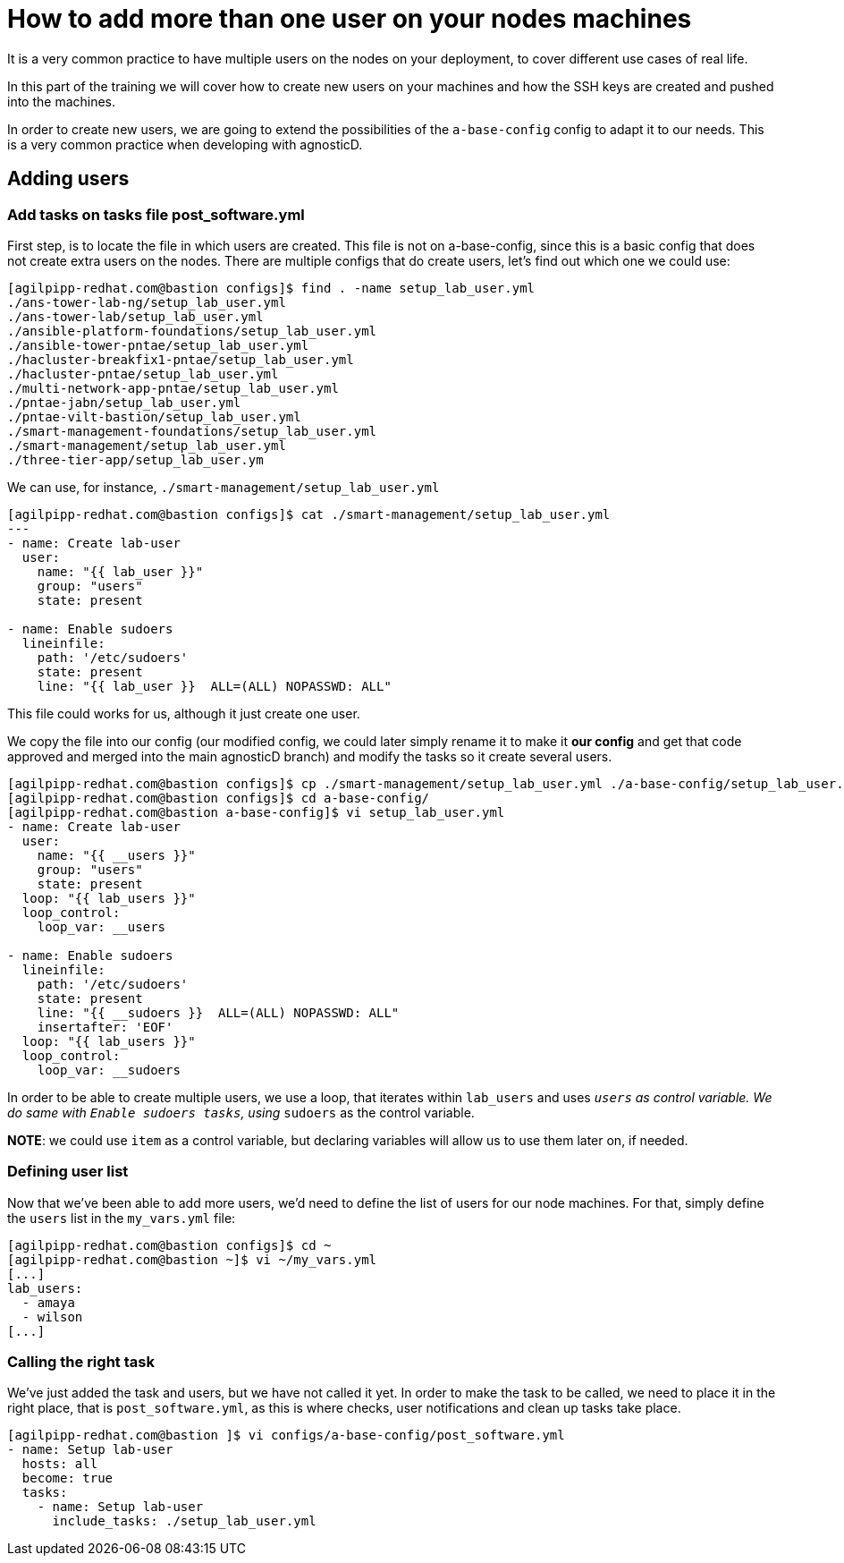 = How to add more than one user on your nodes machines

It is a very common practice to have multiple users on the nodes on your deployment, to cover different use cases of real life.

In this part of the training we will cover how to create new users on your machines and how the SSH keys are created and pushed into the machines.

In order to create new users, we are going to extend the possibilities of the `a-base-config` config to adapt it to our needs. This is a very common practice when developing with agnosticD.

== Adding users

=== Add tasks on tasks file post_software.yml

First step, is to locate the file in which users are created. This file is not on a-base-config, since this is a basic config that does not create extra users on the nodes. There are multiple configs that do create users, let's find out which one we could use:

[source,bash]
----
[agilpipp-redhat.com@bastion configs]$ find . -name setup_lab_user.yml
./ans-tower-lab-ng/setup_lab_user.yml
./ans-tower-lab/setup_lab_user.yml
./ansible-platform-foundations/setup_lab_user.yml
./ansible-tower-pntae/setup_lab_user.yml
./hacluster-breakfix1-pntae/setup_lab_user.yml
./hacluster-pntae/setup_lab_user.yml
./multi-network-app-pntae/setup_lab_user.yml
./pntae-jabn/setup_lab_user.yml
./pntae-vilt-bastion/setup_lab_user.yml
./smart-management-foundations/setup_lab_user.yml
./smart-management/setup_lab_user.yml
./three-tier-app/setup_lab_user.ym 
----

We can use, for instance, `./smart-management/setup_lab_user.yml` 
[source,bash]
----
[agilpipp-redhat.com@bastion configs]$ cat ./smart-management/setup_lab_user.yml
---
- name: Create lab-user
  user:
    name: "{{ lab_user }}"
    group: "users"
    state: present

- name: Enable sudoers
  lineinfile:
    path: '/etc/sudoers'
    state: present
    line: "{{ lab_user }}  ALL=(ALL) NOPASSWD: ALL"
----

This file could works for us, although it just create one user.

We copy the file into our config (our modified config, we could later simply rename it to make it *our config* and get that code approved and merged into the main agnosticD branch) and modify the tasks so it create several users.
[source,bash]
----
[agilpipp-redhat.com@bastion configs]$ cp ./smart-management/setup_lab_user.yml ./a-base-config/setup_lab_user.yml
[agilpipp-redhat.com@bastion configs]$ cd a-base-config/
[agilpipp-redhat.com@bastion a-base-config]$ vi setup_lab_user.yml
- name: Create lab-user
  user:
    name: "{{ __users }}"
    group: "users"
    state: present
  loop: "{{ lab_users }}"
  loop_control:
    loop_var: __users

- name: Enable sudoers
  lineinfile:
    path: '/etc/sudoers'
    state: present
    line: "{{ __sudoers }}  ALL=(ALL) NOPASSWD: ALL"
    insertafter: 'EOF'
  loop: "{{ lab_users }}"
  loop_control:
    loop_var: __sudoers
----

In order to be able to create multiple users, we use a loop, that iterates within `lab_users` and uses `__users` as control variable. We do same with `Enable sudoers tasks`, using `__sudoers` as the control variable.

*NOTE*: we could use `item` as a control variable, but declaring variables will allow us to use them later on, if needed.

=== Defining user list

Now that we've been able to add more users, we'd need to define the list of users for our node machines. For that, simply define the `users` list in the `my_vars.yml` file:

[source,bash]
----
[agilpipp-redhat.com@bastion configs]$ cd ~
[agilpipp-redhat.com@bastion ~]$ vi ~/my_vars.yml
[...]
lab_users:
  - amaya
  - wilson
[...]
----

=== Calling the right task
We've just added the task and users, but we have not called it yet. In order to make the task to be called, we need to place it in the right place, that is `post_software.yml`, as this is where checks, user notifications and clean up tasks take place.

[source,bash]
----
[agilpipp-redhat.com@bastion ]$ vi configs/a-base-config/post_software.yml
- name: Setup lab-user
  hosts: all
  become: true
  tasks:
    - name: Setup lab-user
      include_tasks: ./setup_lab_user.yml
----